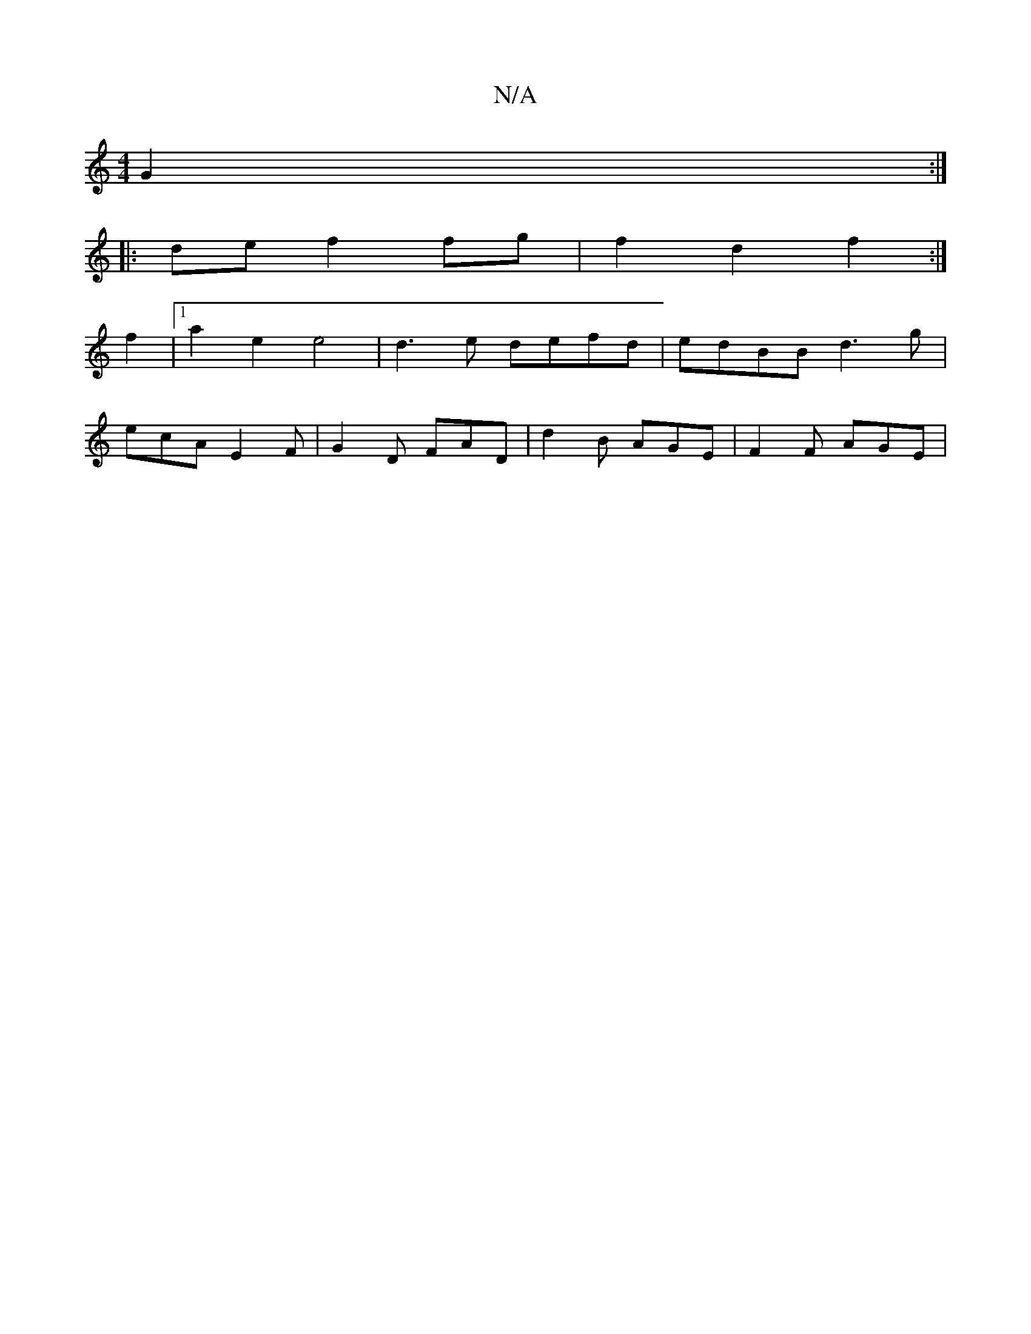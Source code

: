 X:1
T:N/A
M:4/4
R:N/A
K:Cmajor
2- G2 :|
|:de f2 fg | f2 d2 f2 :|
f2 |[1 a2 e2 e4 | d3e defd|edBB d3 g|
ecA E2 F | G2 D FAD | d2 B AGE | F2 F AGE |

|: F2 G2 B,2D3|
.E2-GE | A2 AG | A2 A2 d3 a | g2 g2 ed cB|d2 c2 B2 dB | A2 BA GA (3